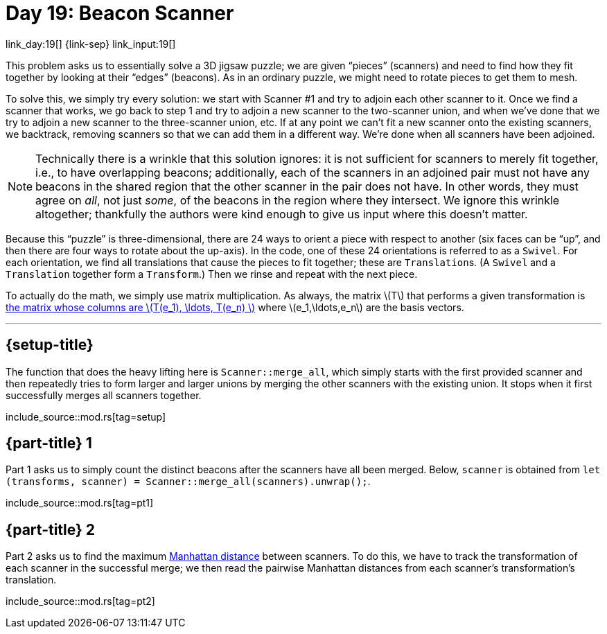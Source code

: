 = Day 19: Beacon Scanner

link_day:19[] {link-sep} link_input:19[]

This problem asks us to essentially solve a 3D jigsaw puzzle; we are given “pieces” (scanners) and need to find how they fit together by looking at their “edges” (beacons).
As in an ordinary puzzle, we might need to rotate pieces to get them to mesh.

To solve this, we simply try every solution: we start with Scanner #1 and try to adjoin each other scanner to it.
Once we find a scanner that works, we go back to step 1 and try to adjoin a new scanner to the two-scanner union, and when we've done that we try to adjoin a new scanner to the three-scanner union, etc.
If at any point we can't fit a new scanner onto the existing scanners, we backtrack, removing scanners so that we can add them in a different way.
We're done when all scanners have been adjoined.

[NOTE]
--
Technically there is a wrinkle that this solution ignores: it is not sufficient for scanners to merely fit together, i.e., to have overlapping beacons; additionally, each of the scanners in an adjoined pair must not have any beacons in the shared region that the other scanner in the pair does not have.
In other words, they must agree on _all_, not just _some_, of the beacons in the region where they intersect.
We ignore this wrinkle altogether; thankfully the authors were kind enough to give us input where this doesn't matter.
--

Because this “puzzle” is three-dimensional, there are 24 ways to orient a piece with respect to another (six faces can be “up”, and then there are four ways to rotate about the up-axis).
In the code, one of these 24 orientations is referred to as a `Swivel`.
For each orientation, we find all translations that cause the pieces to fit together; these are ``Translation``s.
(A `Swivel` and a `Translation` together form a `Transform`.)
Then we rinse and repeat with the next piece.

To actually do the math, we simply use matrix multiplication.
As always, the matrix \(T\) that performs a given transformation is https://en.wikipedia.org/wiki/Matrix_(mathematics)#Relationship_to_linear_maps[the matrix whose columns are \(T(e_1), \ldots, T(e_n) \)^] where \(e_1,\ldots,e_n\) are the basis vectors.

***

== {setup-title}

The function that does the heavy lifting here is `Scanner::merge_all`, which simply starts with the first provided scanner and then repeatedly tries to form larger and larger unions by merging the other scanners with the existing union.
It stops when it first successfully merges all scanners together.


--
include_source::mod.rs[tag=setup]
--

== {part-title} 1
Part 1 asks us to simply count the distinct beacons after the scanners have all been merged.
Below, `scanner` is obtained from `let (transforms, scanner) = Scanner::merge_all(scanners).unwrap();`.

include_source::mod.rs[tag=pt1]


== {part-title} 2
Part 2 asks us to find the maximum https://en.wikipedia.org/wiki/Taxicab_geometry[Manhattan distance^] between scanners.
To do this, we have to track the transformation of each scanner in the successful merge; we then read the pairwise Manhattan distances from each scanner's transformation's translation.

include_source::mod.rs[tag=pt2]

